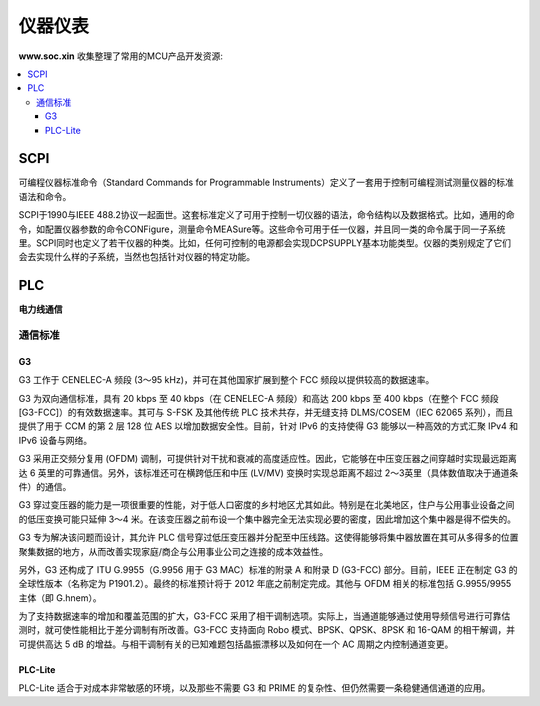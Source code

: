 .. |SOCHOME| replace:: **www.soc.xin**

.. _meter:

仪器仪表
===============

|SOCHOME| 收集整理了常用的MCU产品开发资源:

.. contents::
    :local:

SCPI
-----------

可编程仪器标准命令（Standard Commands for Programmable Instruments）定义了一套用于控制可编程测试测量仪器的标准语法和命令。

SCPI于1990与IEEE 488.2协议一起面世。这套标准定义了可用于控制一切仪器的语法，命令结构以及数据格式。比如，通用的命令，如配置仪器参数的命令CONFigure，测量命令MEASure等。这些命令可用于任一仪器，并且同一类的命令属于同一子系统里。SCPI同时也定义了若干仪器的种类。比如，任何可控制的电源都会实现DCPSUPPLY基本功能类型。仪器的类别规定了它们会去实现什么样的子系统，当然也包括针对仪器的特定功能。


PLC
-----------

**电力线通信**

通信标准
~~~~~~~~~~~

.. image:: ./images/PLC.png
    :target: http://www.chinaaet.com/article/210573

G3
^^^^^^^^^^^

G3 工作于 CENELEC-A 频段 (3～95 kHz)，并可在其他国家扩展到整个 FCC 频段以提供较高的数据速率。

G3 为双向通信标准，具有 20 kbps 至 40 kbps（在 CENELEC-A 频段）和高达 200 kbps 至 400 kbps（在整个 FCC 频段 [G3-FCC]）的有效数据速率。其可与 S-FSK 及其他传统 PLC 技术共存，并无缝支持 DLMS/COSEM（IEC 62065 系列），而且提供了用于 CCM 的第 2 层 128 位 AES 以增加数据安全性。目前，针对 IPv6 的支持使得 G3 能够以一种高效的方式汇聚 IPv4 和 IPv6 设备与网络。

G3 采用正交频分复用 (OFDM) 调制，可提供针对干扰和衰减的高度适应性。因此，它能够在中压变压器之间穿越时实现最远距离达 6 英里的可靠通信。另外，该标准还可在横跨低压和中压 (LV/MV) 变换时实现总距离不超过 2～3英里（具体数值取决于通道条件）的通信。

G3 穿过变压器的能力是一项很重要的性能，对于低人口密度的乡村地区尤其如此。特别是在北美地区，住户与公用事业设备之间的低压变换可能只延伸 3～4 米。在该变压器之前布设一个集中器完全无法实现必要的密度，因此增加这个集中器是得不偿失的。

G3 专为解决该问题而设计，其允许 PLC 信号穿过低压变压器并分配至中压线路。这使得能够将集中器放置在其可从多得多的位置聚集数据的地方，从而改善实现家庭/商企与公用事业公司之连接的成本效益性。

另外，G3 还构成了 ITU G.9955（G.9956 用于 G3 MAC）标准的附录 A 和附录 D (G3-FCC) 部分。目前，IEEE 正在制定 G3 的全球性版本（名称定为 P1901.2）。最终的标准预计将于 2012 年底之前制定完成。其他与 OFDM 相关的标准包括 G.9955/9955 主体（即 G.hnem）。

为了支持数据速率的增加和覆盖范围的扩大，G3-FCC 采用了相干调制选项。实际上，当通道能够通过使用导频信号进行可靠估测时，就可使性能相比于差分调制有所改善。G3-FCC 支持面向 Robo 模式、BPSK、QPSK、8PSK 和 16-QAM 的相干解调，并可提供高达 5 dB 的增益。与相干调制有关的已知难题包括晶振漂移以及如何在一个 AC 周期之内控制通道变更。


PLC-Lite
^^^^^^^^^^^

PLC-Lite 适合于对成本非常敏感的环境，以及那些不需要 G3 和 PRIME 的复杂性、但仍然需要一条稳健通信通道的应用。
